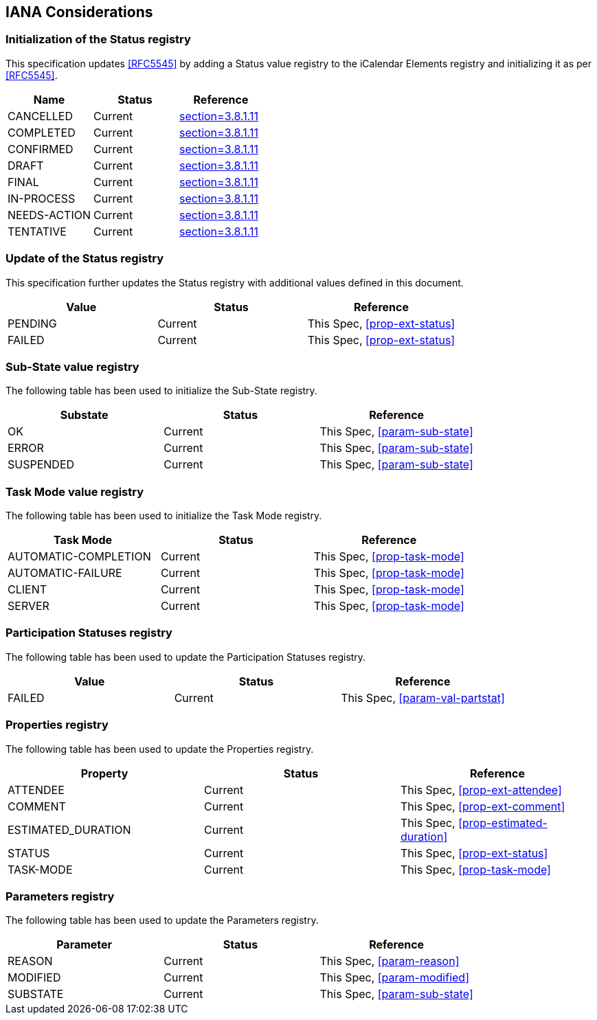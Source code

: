 
[#iana]
== IANA Considerations

=== Initialization of the Status registry

This specification updates <<RFC5545>> by adding a Status value registry to the iCalendar Elements registry and initializing it as per <<RFC5545>>.

[cols="a,a,a",options=header]
|===
| Name          | Status | Reference
| CANCELLED    | Current | <<RFC5545, section=3.8.1.11>>
| COMPLETED    | Current | <<RFC5545, section=3.8.1.11>>
| CONFIRMED    | Current | <<RFC5545, section=3.8.1.11>>
| DRAFT        | Current | <<RFC5545, section=3.8.1.11>>
| FINAL        | Current | <<RFC5545, section=3.8.1.11>>
| IN-PROCESS   | Current | <<RFC5545, section=3.8.1.11>>
| NEEDS-ACTION | Current | <<RFC5545, section=3.8.1.11>>
| TENTATIVE    | Current | <<RFC5545, section=3.8.1.11>>
|===

=== Update of the Status registry

This specification further updates the Status registry with additional values defined in this document.

[cols="a,a,a",options=header]
|===
| Value    | Status  | Reference
| PENDING   | Current | This Spec, <<prop-ext-status>>
| FAILED    | Current | This Spec, <<prop-ext-status>>
|===

=== Sub-State value registry

The following table has been used to initialize the Sub-State registry.

[cols="a,a,a",options=header]
|===
| Substate  | Status  | Reference
| OK        | Current | This Spec, <<param-sub-state>>
| ERROR     | Current | This Spec, <<param-sub-state>>
| SUSPENDED | Current | This Spec, <<param-sub-state>>
|===

=== Task Mode value registry

The following table has been used to initialize the Task Mode registry.

[cols="a,a,a",options=header]
|===
| Task Mode            | Status  | Reference
| AUTOMATIC-COMPLETION | Current | This Spec, <<prop-task-mode>>
| AUTOMATIC-FAILURE    | Current | This Spec,  <<prop-task-mode>>
| CLIENT               | Current | This Spec,  <<prop-task-mode>>
| SERVER               | Current | This Spec,  <<prop-task-mode>>
|===

=== Participation Statuses registry

The following table has been used to update the Participation Statuses registry.

[cols="a,a,a",options=header]
|===
| Value    | Status  | Reference
| FAILED    | Current | This Spec, <<param-val-partstat>>
|===

=== Properties registry

The following table has been used to update the Properties registry.

[cols="a,a,a",options=header]
|===
| Property           | Status  | Reference
| ATTENDEE           | Current | This Spec, <<prop-ext-attendee>>
| COMMENT            | Current | This Spec, <<prop-ext-comment>>
| ESTIMATED_DURATION | Current | This Spec, <<prop-estimated-duration>>
| STATUS             | Current | This Spec, <<prop-ext-status>>
| TASK-MODE          | Current | This Spec, <<prop-task-mode>>
|===

=== Parameters registry

The following table has been used to update the Parameters registry.

[cols="a,a,a",options=header]
|===
| Parameter | Status  | Reference
| REASON    | Current | This Spec, <<param-reason>>
| MODIFIED  | Current | This Spec, <<param-modified>>
| SUBSTATE  | Current | This Spec, <<param-sub-state>>
|===
